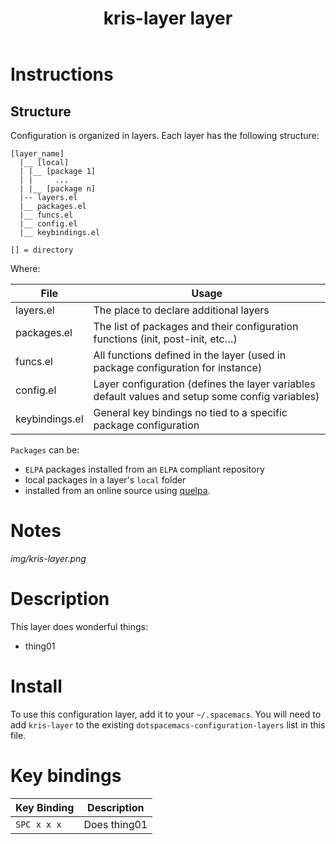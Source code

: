 #+TITLE: kris-layer layer


* Instructions
** Structure
 Configuration is organized in layers. Each layer has the following structure:

 #+BEGIN_EXAMPLE
     [layer_name]
       |__ [local]
       | |__ [package 1]
       | |     ...
       | |__ [package n]
       |-- layers.el
       |__ packages.el
       |__ funcs.el
       |__ config.el
       |__ keybindings.el

     [] = directory
 #+END_EXAMPLE

 Where:

 | File           | Usage                                                                                            |
 |----------------+--------------------------------------------------------------------------------------------------|
 | layers.el      | The place to declare additional layers                                                           |
 | packages.el    | The list of packages and their configuration functions (init, post-init, etc...)                 |
 | funcs.el       | All functions defined in the layer (used in package configuration for instance)                  |
 | config.el      | Layer configuration (defines the layer variables default values and setup some config variables) |
 | keybindings.el | General key bindings no tied to a specific package configuration                                 |

 =Packages= can be:
 - =ELPA= packages installed from an =ELPA= compliant repository
 - local packages in a layer's =local= folder
 - installed from an online source using [[https://github.com/quelpa/quelpa][quelpa]].

* Notes
 # The maximum height of the logo should be 200 pixels.
 [[img/kris-layer.png]]

 # TOC links should be GitHub style anchors.
* Table of Contents                                        :TOC_4_gh:noexport:
 - [[#instructions][Instructions]]
   - [[#structure][Structure]]
 - [[#notes][Notes]]
 - [[#description][Description]]
 - [[#install][Install]]
 - [[#key-bindings][Key bindings]]

* Description
This layer does wonderful things:
  - thing01

* Install
To use this configuration layer, add it to your =~/.spacemacs=. You will need to
add =kris-layer= to the existing =dotspacemacs-configuration-layers= list in this
file.

* Key bindings

| Key Binding | Description    |
|-------------+----------------|
| ~SPC x x x~ | Does thing01   |
# Use GitHub URLs if you wish to link a Spacemacs documentation file or its heading.
# Examples:
# [[https://github.com/syl20bnr/spacemacs/blob/master/doc/VIMUSERS.org#sessions]]
# [[https://github.com/syl20bnr/spacemacs/blob/master/layers/%2Bfun/emoji/README.org][Link to Emoji layer README.org]]
# If space-doc-mode is enabled, Spacemacs will open a local copy of the linked file.
